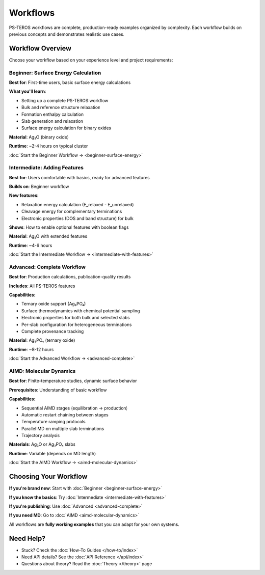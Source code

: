 =========
Workflows
=========

PS-TEROS workflows are complete, production-ready examples organized by complexity. Each workflow builds on previous concepts and demonstrates realistic use cases.

Workflow Overview
=================

Choose your workflow based on your experience level and project requirements:

Beginner: Surface Energy Calculation
-------------------------------------

**Best for**: First-time users, basic surface energy calculations

**What you'll learn**:

* Setting up a complete PS-TEROS workflow
* Bulk and reference structure relaxation
* Formation enthalpy calculation
* Slab generation and relaxation
* Surface energy calculation for binary oxides

**Material**: Ag₂O (binary oxide)

**Runtime**: ~2-4 hours on typical cluster

:doc:`Start the Beginner Workflow → <beginner-surface-energy>`

Intermediate: Adding Features
------------------------------

**Best for**: Users comfortable with basics, ready for advanced features

**Builds on**: Beginner workflow

**New features**:

* Relaxation energy calculation (E_relaxed - E_unrelaxed)
* Cleavage energy for complementary terminations
* Electronic properties (DOS and band structure) for bulk

**Shows**: How to enable optional features with boolean flags

**Material**: Ag₂O with extended features

**Runtime**: ~4-6 hours

:doc:`Start the Intermediate Workflow → <intermediate-with-features>`

Advanced: Complete Workflow
----------------------------

**Best for**: Production calculations, publication-quality results

**Includes**: All PS-TEROS features

**Capabilities**:

* Ternary oxide support (Ag₃PO₄)
* Surface thermodynamics with chemical potential sampling
* Electronic properties for both bulk and selected slabs
* Per-slab configuration for heterogeneous terminations
* Complete provenance tracking

**Material**: Ag₃PO₄ (ternary oxide)

**Runtime**: ~8-12 hours

:doc:`Start the Advanced Workflow → <advanced-complete>`

AIMD: Molecular Dynamics
-------------------------

**Best for**: Finite-temperature studies, dynamic surface behavior

**Prerequisites**: Understanding of basic workflow

**Capabilities**:

* Sequential AIMD stages (equilibration → production)
* Automatic restart chaining between stages
* Temperature ramping protocols
* Parallel MD on multiple slab terminations
* Trajectory analysis

**Materials**: Ag₂O or Ag₃PO₄ slabs

**Runtime**: Variable (depends on MD length)

:doc:`Start the AIMD Workflow → <aimd-molecular-dynamics>`

Choosing Your Workflow
=======================

**If you're brand new**: Start with :doc:`Beginner <beginner-surface-energy>`

**If you know the basics**: Try :doc:`Intermediate <intermediate-with-features>`

**If you're publishing**: Use :doc:`Advanced <advanced-complete>`

**If you need MD**: Go to :doc:`AIMD <aimd-molecular-dynamics>`

All workflows are **fully working examples** that you can adapt for your own systems.

Need Help?
==========

* Stuck? Check the :doc:`How-To Guides </how-to/index>`
* Need API details? See the :doc:`API Reference </api/index>`
* Questions about theory? Read the :doc:`Theory </theory>` page
